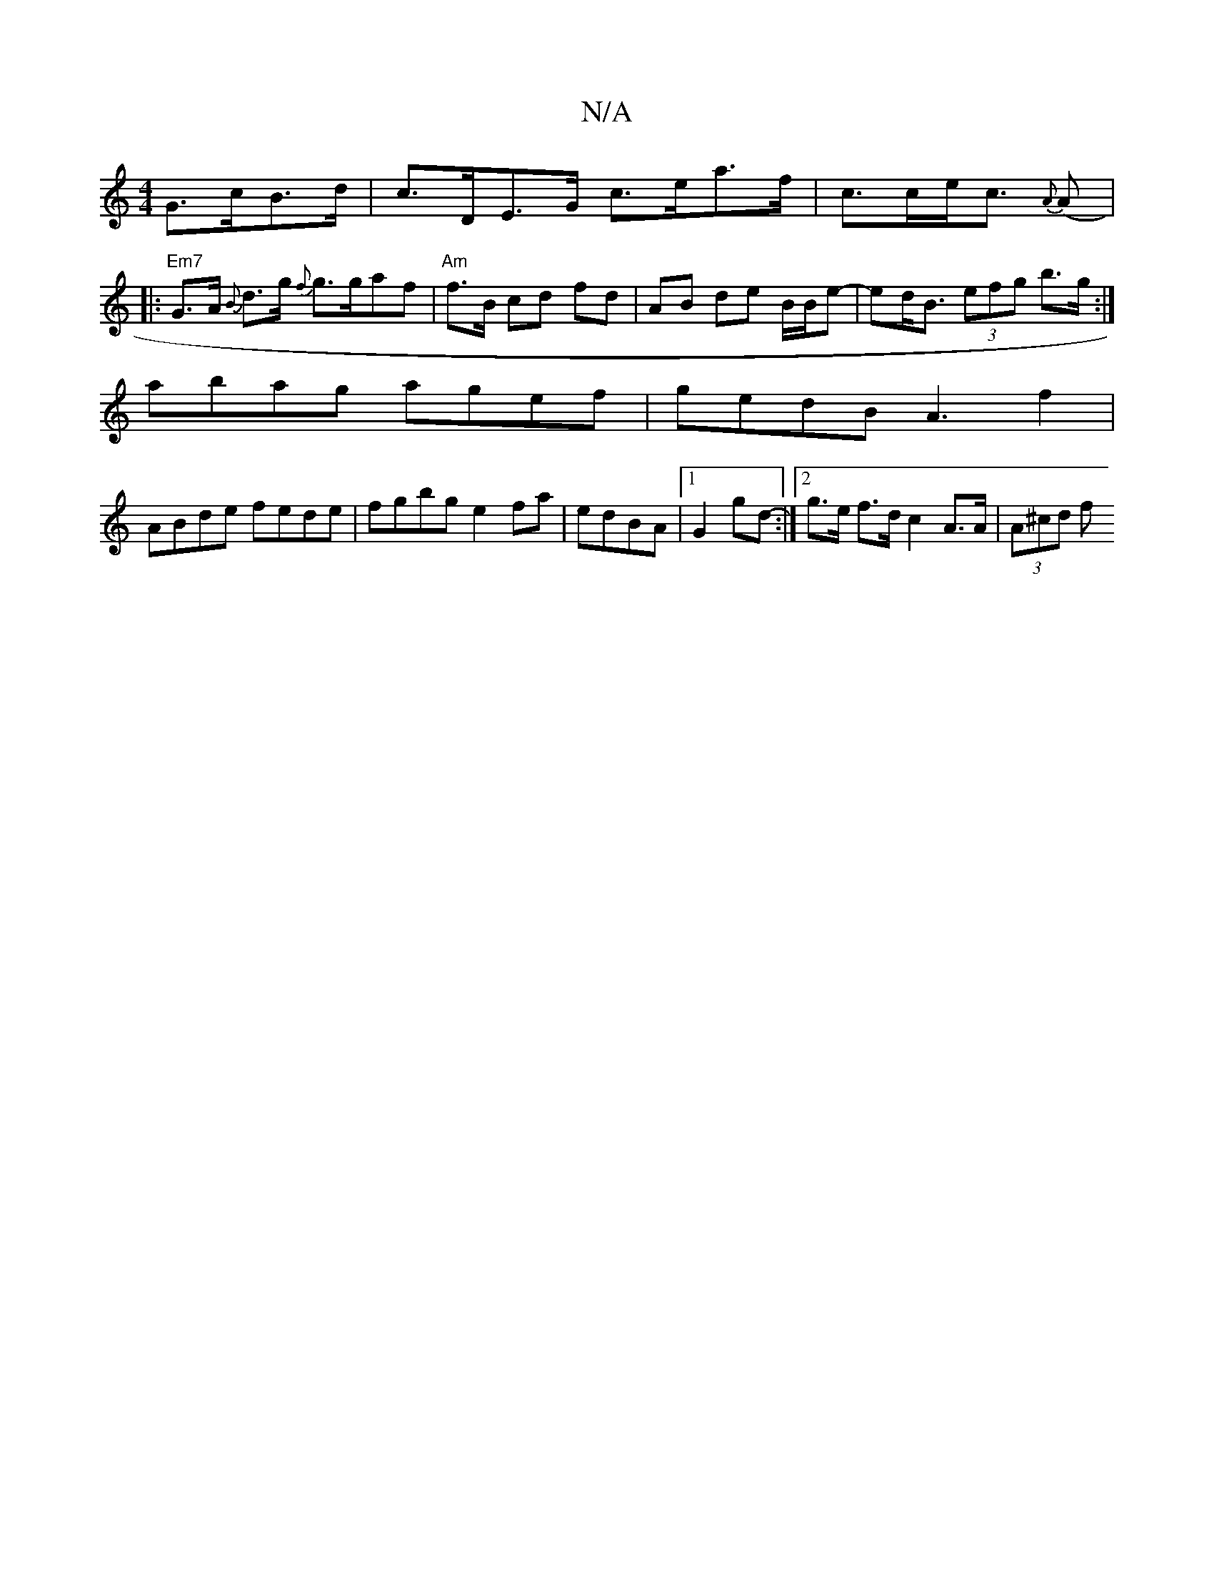 X:1
T:N/A
M:4/4
R:N/A
K:Cmajor
G>cB>d | c>DE>G c>ea>f | c>ce<c {A}(Am7]|: "Em7"G>A {B}d>g {f}g>gaf | "Am"f>B cd fd | AB de B/B/e-|ed<B (3efg b>g:|
abag agef|gedB A3 f2|
ABde fede|fgbg e2fa|edBA |1 G2 gd- :|2 g>e f>d c2 A>A|(3A^cd f